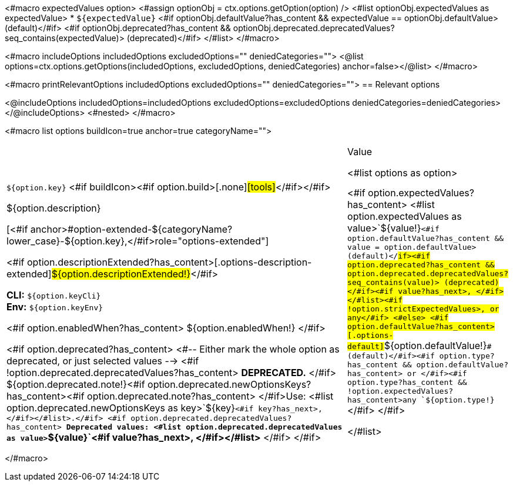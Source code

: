 <#macro expectedValues option>
    <#assign optionObj = ctx.options.getOption(option) />
    <#list optionObj.expectedValues as expectedValue>
        * `+${expectedValue}+` <#if optionObj.defaultValue?has_content && expectedValue == optionObj.defaultValue> (default)</#if> <#if optionObj.deprecated?has_content && optionObj.deprecated.deprecatedValues?seq_contains(expectedValue)> (deprecated)</#if>
    </#list>
</#macro>

<#macro includeOptions includedOptions excludedOptions="" deniedCategories="">
<@list options=ctx.options.getOptions(includedOptions, excludedOptions, deniedCategories) anchor=false></@list>
</#macro>

<#macro printRelevantOptions includedOptions excludedOptions="" deniedCategories="">
== Relevant options

<@includeOptions includedOptions=includedOptions excludedOptions=excludedOptions deniedCategories=deniedCategories></@includeOptions>
<#nested>
</#macro>

<#macro list options buildIcon=true anchor=true categoryName="">
[cols="12a,4",role="options"]
|===
| |Value

<#list options as option>
|
[.options-key]#`+${option.key}+`# <#if buildIcon><#if option.build>[.none]#icon:tools[role=options-build]#</#if></#if>

[.options-description]#${option.description}#

[<#if anchor>#option-extended-${categoryName?lower_case}-${option.key},</#if>role="options-extended"]
--
<#if option.descriptionExtended?has_content>[.options-description-extended]#${option.descriptionExtended!}#</#if>

*CLI:* `+${option.keyCli}+` +
*Env:* `+${option.keyEnv}+`
--

<#if option.enabledWhen?has_content>
${option.enabledWhen!}
</#if>

<#if option.deprecated?has_content>
<#-- Either mark the whole option as deprecated, or just selected values -->
<#if !option.deprecated.deprecatedValues?has_content>
*DEPRECATED.*
</#if>
${option.deprecated.note!}<#if option.deprecated.newOptionsKeys?has_content><#if option.deprecated.note?has_content> </#if>Use: <#list option.deprecated.newOptionsKeys as key>`+${key}+`<#if key?has_next>, </#if></#list>.</#if>
<#if option.deprecated.deprecatedValues?has_content>
*Deprecated values: <#list option.deprecated.deprecatedValues as value>`+${value}+`<#if value?has_next>, </#if></#list>*
</#if>
</#if>

|<#if option.expectedValues?has_content>
<#list option.expectedValues as value>`+${value!}+`<#if option.defaultValue?has_content && value = option.defaultValue> (default)</#if><#if option.deprecated?has_content && option.deprecated.deprecatedValues?seq_contains(value)> (deprecated)</#if><#if value?has_next>, </#if></#list><#if !option.strictExpectedValues>, or any</#if>
<#else>
<#if option.defaultValue?has_content>[.options-default]#`+${option.defaultValue!}+`# (default)</#if><#if option.type?has_content && option.defaultValue?has_content> or </#if><#if option.type?has_content && !option.expectedValues?has_content>any `+${option.type!}+`</#if>
</#if>

</#list>

|===
</#macro>
